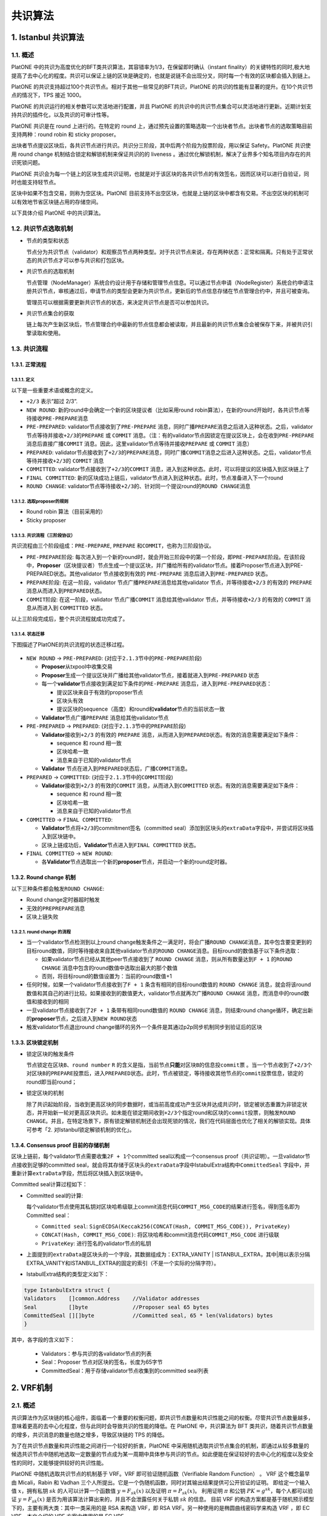 ========
共识算法
========

.. _ibft:

1. Istanbul 共识算法
====================

1.1. 概述
^^^^^^^^^

PlatONE
中的共识为高度优化的BFT类共识算法，其容错率为1/3，在保留即时确认（instant
finality）的关键特性的同时,极大地提高了去中心化的程度。共识可以保证上链的区块是确定的，也就是说链不会出现分叉，同时每一个有效的区块都会插入到链上。

PlatONE
的共识支持超过100个共识节点。相对于其他一些常见的BFT共识，PlatONE
的共识的性能有显著的提升。在10个共识节点的情况下，TPS 接近 1000。

PlatONE 的共识运行的相关参数可以灵活地进行配置，并且 PlatONE
的共识中的共识节点集合可以灵活地进行更新。近期计划支持共识的插件化，以及共识的可审计性等。

PlatONE 共识是在 round 上进行的。在特定的 round
上，通过预先设置的策略选取一个出块者节点。出块者节点的选取策略目前支持两种：round
robin 和 sticky proposer。

出块者节点提议区块后，各共识节点进行共识。共识分三阶段，其中后两个阶段为投票阶段，用以保证
Safety。PlatONE 共识使用 round change
机制结合锁定和解锁机制来保证共识的的 liveness
。通过优化解锁机制，解决了业界多个知名项目内存在的共识死锁问题。

PlatONE
共识会为每一个链上的区块生成共识证明，也就是对于该区块的各共识节点的有效签名，因而区块可以进行自验证，同时也能支持轻节点。

区块中如果不包含交易，则称为空区块。PlatONE
目前支持不出空区块，也就是上链的区块中都含有交易。不出空区块的机制可以有效地节省区块链占用的存储空间。

以下具体介绍 PlatONE 中的共识算法。

1.2. 共识节点选取机制
^^^^^^^^^^^^^^^^^^^^^

-  节点的类型和状态

   节点分为共识节点（validator）和观察员节点两种类型。对于共识节点来说，存在两种状态：正常和隔离。只有处于正常状态的共识节点才可以参与共识和打包区块。

-  共识节点的选取机制

   节点管理（NodeManager）系统合约设计用于存储和管理节点信息。可以通过节点申请（NodeRegister）系统合约申请注册共识节点，审核通过后，申请节点的类型会更新为共识节点，更新后的节点信息存储在节点管理合约中，并且可被查询。

   管理员可以根据需要更新共识节点的状态，来决定共识节点是否可以参加共识。

-  共识节点集合的获取

   链上每次产生新区块后，节点管理合约中最新的节点信息都会被读取，并且最新的共识节点集合会被保存下来，并被共识引擎读取和使用。

1.3. 共识流程
^^^^^^^^^^^^^

1.3.1. 正常流程
---------------

1.3.1.1. 定义
>>>>>>>>>>>>>

以下是一些重要术语或概念的定义。

-  ``+2/3`` 表示”超过 2/3”.

-  ``NEW ROUND``: 新的round中会确定一个新的区块提议者（比如采用round
   robin算法），在新的round开始时，各共识节点等待接收\ ``PRE-PREPARE``\ 消息
   
-  ``PRE-PREPARED``: validator节点接收到了\ ``PRE-PREPARE``
   消息，同时广播\ ``PREPARE``\ 消息之后进入这种状态。之后，validator节点等待并接收\ ``+2/3``\ 的\ ``PREPARE``
   或 ``COMMIT``
   消息。（注：有的validator节点因锁定在提议区块上，会在收到\ ``PRE-PREPARE``
   消息后直接广播\ ``COMMIT``
   消息。因此，这里validator节点等待并接收\ ``PREPARE`` 或 ``COMMIT``
   消息）
   
-  ``PREPARED``:
   validator节点接收到了\ ``+2/3``\ 的\ ``PREPARE``\ 消息，同时广播\ ``COMMIT``\ 消息之后进入这种状态。之后，validator节点等待并接收\ ``+2/3``\ 的
   ``COMMIT`` 消息
   
-  ``COMMITTED``: validator节点接收到了\ ``+2/3``\ 的\ ``COMMIT``
   消息，进入到这种状态。此时，可以将提议的区块插入到区块链上了
   
-  ``FINAL COMMITTED``:
   新的区块成功上链后，validator节点进入到这种状态。此时，节点准备进入下一个round
   
-  ``ROUND CHANGE``:
   validator节点等待接收\ ``+2/3``\ 的、针对同一个提议round的\ ``ROUND CHANGE``\ 消息

1.3.1.2. 选取proposer的规则
>>>>>>>>>>>>>>>>>>>>>>>>>>>

-  Round robin 算法（目前采用的）

-  Sticky proposer

1.3.1.3. 共识流程（三阶段协议）
>>>>>>>>>>>>>>>>>>>>>>>>>>>>>>>

共识流程由三个阶段组成：\ ``PRE-PREPARE``, ``PREPARE``
和\ ``COMMIT``\ ，也称为三阶段协议。

-  ``PRE-PREPARE``\ 阶段:
   每次进入到一个新的round时，就会开始三阶段中的第一个阶段，即\ ``PRE-PREPARE``\ 阶段。在该阶段中，\ **Proposer**\ （区块提议者）节点生成一个提议区块，并广播给所有的validator节点。接着Proposer节点进入到PRE-PREPARED状态。其他validator
   节点接收到有效的 ``PRE-PREPARE`` 消息后进入到\ ``PRE-PREPARED``
   状态。
   
-  ``PREPARE``\ 阶段: 在这一阶段，validator
   节点广播\ ``PREPARE``\ 消息给其他validator 节点，并等待接收\ ``+2/3``
   的有效的 ``PREPARE`` 消息从而进入到\ ``PREPARED``\ 状态。
   
-  ``COMMIT``\ 阶段: 在这一阶段，validator 节点广播\ ``COMMIT``
   消息给其他validator 节点，并等待接收\ ``+2/3`` 的有效的 ``COMMIT``
   消息从而进入到 ``COMMITTED`` 状态。

以上三阶段完成后，整个共识流程就成功完成了。

1.3.1.4. 状态迁移
>>>>>>>>>>>>>>>>>

下图描述了PlatONE的共识流程的状态迁移过程。

.. figure:: ../../images/design/istanbul_state_flow.jpg

-  ``NEW ROUND`` -> ``PRE-PREPARED``:
   (对应于\ ``2.1.3``\ 节中的\ ``PRE-PREPARE``\ 阶段)

   +  **Proposer**\ 从txpool中收集交易
   
   +  **Proposer**\ 生成一个提议区块并广播给其他validator节点，接着就进入到\ ``PRE-PREPARED``
      状态
	  
   +  每一个\ **validator**\ 节点接收到满足如下条件的\ ``PRE-PREPARE``
      消息后，进入到\ ``PRE-PREPARED``\ 状态：

      *  提议区块来自于有效的proposer节点
	  
      *  区块头有效
	  
      *  提议区块的sequence（高度）和round和\ **validator**\ 节点的当前状态一致

   +  **Validator**\ 节点广播\ ``PREPARE`` 消息给其他validator节点

-  ``PRE-PREPARED`` -> ``PREPARED``:
   (对应于\ ``2.1.3``\ 节中的\ ``PREPARE``\ 阶段)

   +  **Validator**\ 接收到\ ``+2/3`` 的有效的 ``PREPARE``
      消息，从而进入到\ ``PREPARED``\ 状态。有效的消息需要满足如下条件：

      *  sequence 和 round 相一致
	  
      *  区块哈希一致
	  
      *  消息来自于已知的validator节点

   +  **Validator**
      节点在进入到\ ``PREPARED``\ 状态后，广播\ ``COMMIT``\ 消息。

-  ``PREPARED`` -> ``COMMITTED``:
   (对应于\ ``2.1.3``\ 节中的\ ``COMMIT``\ 阶段)

   +  **Validator**\ 接收到\ ``+2/3`` 的有效的\ ``COMMIT``
      消息，从而进入到\ ``COMMITTED`` 状态。有效的消息需要满足如下条件：

      *  sequence 和 round 相一致
	  
      *  区块哈希一致
	  
      *  消息来自于已知的validator节点

-  ``COMMITTED`` -> ``FINAL COMMITTED``:

   +  **Validator**\ 节点将\ ``+2/3``\ 的commitment签名（committed
      seal）添加到区块头的\ ``extraData``\ 字段中，并尝试将区块插入到区块链中。
   +  区块上链成功后，\ **Validator**\ 节点进入到\ ``FINAL COMMITTED``
      状态。

-  ``FINAL COMMITTED`` -> ``NEW ROUND``:

   +  各\ **Validator**\ 节点选取出一个新的\ **proposer**\ 节点，并启动一个新的round定时器。

1.3.2. Round change 机制
------------------------

以下三种条件都会触发\ ``ROUND CHANGE``:

-  Round change定时器超时触发

-  无效的\ ``PREPREPARE``\ 消息

-  区块上链失败

1.3.2.1. round change 的流程
>>>>>>>>>>>>>>>>>>>>>>>>>>>>

-  当一个validator节点检测到以上round
   change触发条件之一满足时，将会广播\ ``ROUND CHANGE``\ 消息，其中包含要变更到的目标round数值，同时等待接收来自其他validator节点的\ ``ROUND CHANGE``\ 消息。目标round的数值基于以下条件选取：

   +  如果validator节点已经从其他peer节点接收到了 ``ROUND CHANGE``
      消息，则从所有数量达到\ ``F + 1`` 的\ ``ROUND CHANGE``
      消息中包含的round数值中选取出最大的那个数值
	  
   +  否则，将目标round的数值设置为：当前的round数值+1

-  任何时候，如果一个validator节点接收到了\ ``F + 1``
   条含有相同的目标round数值的 ``ROUND CHANGE``
   消息，就会将该round数值和其自己的进行比较。如果接收到的数值更大，validator节点就再次广播\ ``ROUND CHANGE``
   消息，而消息中的round数值和接收到的相同
   
-  一旦validator节点接收到了\ ``2F + 1`` 条带有相同round数值的
   ``ROUND CHANGE`` 消息，则结束round
   change循环，确定出新的\ **proposer**\ 节点，之后进入到\ ``NEW ROUND``\ 状态
   
-  触发validator节点退出round
   change循环的另外一个条件是其通过p2p同步机制同步到验证后的区块

1.3.3. 区块锁定机制
-------------------

-  锁定区块的触发条件

   节点\ ``锁定``\ 在区块\ ``B``\ 、\ ``round number`` ``R``
   的含义是指，当前节点\ **只能**\ 对区块\ ``B``\ 的信息投\ ``commit``\ 票
   。当一个节点收到了\ ``+2/3``\ 个对区块\ ``B``\ 的\ ``PREPARE``\ 投票后，进入\ ``PREPARED``\ 状态。此时，节点被锁定，等待接收其他节点的\ ``commit``\ 投票信息，锁定的round即当前round；

-  锁定区块的机制

   除了共识起始阶段，当收到更高区块的同步数据时，或当前高度成功产生区块并达成共识时，锁定被状态重置为非锁定状态，并开始新一轮对更高区块共识。如未能在锁定期间收到\ ``+2/3``\ 个指定round和区块的\ ``commit``\ 投票，则触发\ ``ROUND CHANGE``\ 。并且，在特定场景下，原有锁定解锁机制还会出现死锁的情况，我们在代码层面也优化了相关的解锁实现。具体可参考「2.
   对Istanbul锁定解锁机制的优化」。

1.3.4. Consensus proof 目前的存储机制
-------------------------------------

区块上链前，每个validator节点需要收集\ ``2F + 1``\ 个committed
seal以构成一个consensus
proof（共识证明）。一旦validator节点接收到足够的committed
seal，就会将其存储于区块头的\ ``extraData``\ 字段中IstabulExtra结构中\ ``CommittedSeal``
字段中，并重新计算\ ``extraData``\ 字段，然后将区块插入到区块链中。

Committed seal计算过程如下：

-  Committed seal的计算:

   每个validator节点使用其私钥对区块哈希级联上commit消息代码\ ``COMMIT_MSG_CODE``\ 的结果进行签名，得到签名即为Committed
   seal：

   +  ``Committed seal``:
      ``SignECDSA(Keccak256(CONCAT(Hash, COMMIT_MSG_CODE)), PrivateKey)``
	  
   +  ``CONCAT(Hash, COMMIT_MSG_CODE)``:
      将区块哈希和commit消息代码\ ``COMMIT_MSG_CODE`` 进行级联
	  
   +  ``PrivateKey``: 进行签名的validator节点的私钥

-  上面提到的\ ``extraData``\ 是区块头的一个字段，其数据组成为：EXTRA_VANITY
   \|
   ISTANBUL_EXTRA，其中|用以表示分隔EXTRA_VANITY和ISTANBUL_EXTRA的固定的索引（不是一个实际的分隔字符）。

-  IstabulExtra结构的类型定义如下：

.. code:: go

     type IstanbulExtra struct {
     Validators    []common.Address    //Validator addresses
     Seal          []byte              //Proposer seal 65 bytes
     CommittedSeal [][]byte            //Committed seal, 65 * len(Validators) bytes
     }

其中，各字段的含义如下： 

   + Validators：参与共识的各validator节点的列表 
   + Seal：Proposer 节点对区块的签名，长度为65字节 
   + CommittedSeal：用于存储validator节点收集到的committed seal列表

.. _vrf:

2. VRF机制
==========

2.1. 概述
^^^^^^^^^

共识算法作为区块链的核心组件，面临着一个重要的权衡问题，即共识节点数量和共识性能之间的权衡。尽管共识节点数量越多，意味着更高的去中心化程度，但与此同时会导致共识的性能的降低。在
PlatONE 中，共识算法为 BFT
类共识，随着共识节点数量的增多，共识消息的数量也随之增多，导致区块链的
TPS 的降低。

为了在共识节点数量和共识性能之间进行一个较好的折衷，PlatONE
中采用随机选取共识节点集合的机制，即通过从较多数量的候选共识节点中随机地选取一定数量的节点成为某一周期中具体参与共识的节点。如此便能在保证较好的去中心化的程度以及安全性的同时，又能够提供较好的共识性能。

PlatONE 中随机选取共识节点的机制基于 VRF。VRF
即可验证随机函数（Verifiable Random Function） 。 VRF 这个概念最早由
Micali，Rabin 和 Vadhan
三个人所提出。它是一个伪随机函数，同时对其输出结果提供可公开验证的证明。
即给定一个输入值 :math:`x`\ ，拥有私钥 :math:`sk` 的人可以计算一个函数值
:math:`y=F_{sk}(x)` 以及证明 :math:`\pi=P_{sk}(x)`\ 。 利用证明
:math:`\pi` 和公钥 :math:`PK=g^{sk}`\ ，每个人都可以验证
:math:`y=F_{sk}(x)` 是否为用该算法计算出来的，并且不会泄露任何关于私钥
:math:`sk` 的信息。 目前 VRF
的构造方案都是基于随机预示模型下的，主要有两大类：其中一类采用的是 RSA
来构造 VRF，即 RSA VRF。另一种使用的是椭圆曲线密码学来构造 VRF ，即 EC
VRF。本文介绍的 VRF 方案中使用的是 EC VRF。

2.2. 共识和 VRF 算法交互设计
^^^^^^^^^^^^^^^^^^^^^^^^^^^^

2.2.1. 交互图
-------------

.. figure:: ../../images/design/vrf_Interaction.png

VRF 机制涉及的算法主要包括以下两个：

-  **VRF**

   在出块节点打包完区块之后为该区块生成一个随机数和证明（proof），并且存储到区块中，当其它节点接收到该区块时对证明和随机数校验是否正确。

-  **二项分布**

   在选举共识节点的时候通过使用二项分布来根据每个共识候选节点的权重计算出每个候选节点的概率，这样根据每个节点的概率去做选举，概率越高被选中的几率越高。为了增加选举的随机性，计算概率时选择使用
   VRF 生成的随机数来进行。

根据上图中的数字颜色可划分为两类交互流程来触发上述两种算法：

**红色数字：**\ 属于出块节点触发，包括以下流程（图中数字表示）

-  **2：**\ 由 Worker 完成出块之后，调用 VRF
   生成证明和随机数并且存储到该区块中

-  **4：**\ 由 Worker 执行完交易，调用
   VrfPlugin。如果需要选举共识节点，则调用二项分布算法

**蓝色数字：**\ 属于非出块节点触发（图中数字表示）

-  **1：**\ 由共识节点在 consensus engine 接收到区块时，校验该区块的 VRF
   输出值是否正确

-  **3：**\ 由非共识节点同步区块后，校验该区块的 VRF 输出值是否正确

-  **5：**\ 由非共识节点同步区块后，调用
   VrfPlugin。如果需要选举共识节点，则调用二项分布算法

2.2.2. 类图
-----------

.. figure:: ../../images/design/vrf_classes.png

共识节点的选举是由 VRF
和二项分布结合来执行的。两个算法是相互独立地触发和执行的，只是二项分布的概率计算依赖于
VRF 产生的随机性，通过随机性可实现权重高低的概率性，具体说明如下：

-  区块产生后，为区块生成 VRF
   证明和随机数并且存储到区块中；随机数用作选举共识节点，证明用作证明该随机数是由该出块节点根据前一个区块的随机数产生的

-  在选举共识节点的时候就需要使用前 N 个区块的随机数对应分配给 N
   个节点来和当前区块的随机数进行异或运算，计算之后的值作为二项分布的输入值来计算概率

-  每个节点被分配的随机数不同，所以计算后每个节点的二项分布的输入值也就不同，所获取的二项分布累积分布曲线上的点就不同，因此产生了概率性

.. figure:: ../../images/design/vrf_bd_process.png

2.2.3. 存储
-----------

**1.**\ ``Header``\ 中原有字段\ ``Nonce``\ ，该字段类型为\ ``[]byte``\ ，用作存储
VRF 的证明（证明字段详解见接口说明）

**2.** 由于选举共识节点需要往前 N
个（也就是候选者节点的个数）区块的随机数，所以这些随机数需要以合适方式进行存储以方便读取。

由于 N
代表的是待选举的节点数量，是不定的数字，因此可以缓存前若干个预先确定数量的区块的随机数。该预先确定数量目前暂定为
100，且该数字可以在节点启动命令行中通过相应的 flag（暂定 –nonceCache）
进行按需设置。

2.2.4. 算法具体业务逻辑
-----------------------

2.2.4.1. VRF 相关
>>>>>>>>>>>>>>>>>

1) **生成证明**\ ：由出块节点在\ ``worker``\ 的\ ``commitNewWork``\ 中执行交易前，调用\ ``VRF``\ 的\ ``Prove``\ 函数对该区块生成证明和随机数并存储到\ ``Header``\ 中的\ ``Nonce``\ 字段

2) **共识节点接收区块**\ ：由共识节点在接收到提议区块后，调用\ ``VRF``\ 的\ ``Verify``\ 函数对该区块的证明校验是否正确

3) **非共识节点同步区块**\ ：这里非共识节点包括本周期选举前的共识候选节点以及观察者节点。同步分为两部分，分别是\ ``downloader``\ 和\ ``fetcher``\ 模块，它们同步区块之后最终调用\ ``blockChain``\ 的\ ``InsertChain``\ 函数处理区块，在\ ``InsertChain``\ 函数中调用\ ``VRF``\ 的\ ``Verify``\ 函数对该区块的证明校验是否正确

2.2.4.2. 二项分布相关
>>>>>>>>>>>>>>>>>>>>>

1) **出块节点**\ ：在选举过程触发时，\ ``worker``\ 中执行完交易之后调用
   VrfPlugin
   的\ ``Election``\ 函数，该函数调用\ ``binomial_distribution``\ 选举共识节点

2) **非出块节点**\ ：在选举过程触发时，\ ``blockChain``\ 中执行完交易之后调用
   VrfPlugin
   的\ ``Election``\ 函数，该函数调用\ ``binomial_distribution``\ 计算出共识节点

3) **选举触发条件**\ ：参数管理合约中，VRF 选举标志被触发时，通过 Config
   模块的事件通知方式通知到 VRF 模块，从而触发 VRF 共识节点选举的过程

2.2.4.3. binomial_distribution 选举流程
>>>>>>>>>>>>>>>>>>>>>>>>>>>>>>>>>>>>>>>

1) 获取待选举的共识候选节点列表

2) 获取当前区块的随机数（从\ ``Block``\ 中调用\ ``Nonce``\ 函数返回证明，再调用\ ``VRF``\ 的\ ``ProofToHash``\ 函数返回随机数）

3) 根据缓存中保存的随机数获取前 N 个区块的随机数，若缓存的随机数个数不足
   N 个，则从链上读取剩余的区块的随机数

4) 计算单个权重被选中的概率，p=(待选举列表总权重/待选举列表人数)*选举人数/待选举列表总权重

5) 每个共识候选节点调用\ ``NewBinomialDistribution``\ 函数，并将各自的n(权重)、和上一步得到的p(概率)，传入函数中实例化一个对象

6) 分配随机数给每个候选节点，并与当前区块的随机数做异或，得出的值再除以(2的256次方-1)得出0~1之间的概率值\ ``targetP``

7) 每个候选人调用\ ``InverseCumulativeProbability``\ 函数，并把上一步得到的概率值\ ``targetP``\ 作为参数传入到函数中，得出\ ``targetP``\ 所属的累积分布曲线上的\ ``x``\ 值

8) 最终根据每个验证人计算所得的 x 值进行倒序排序，取前面 V
   个验证人作为下一周期的共识节点。其中 V 是共识节点的个数。V 的值从
   config 模块获取，即每次 VRF 选举触发时，从参数管理合约中获取的，由
   Config 模块以参数形式放在事件通知中传递过来。

**下图为前N个区块的随机数异或规则：**\ （N 的实例取值为 101）

.. figure:: ../../images/design/vrf_ramdom_xor.png

按共识候选节点的排名（默认按照节点在数组中的顺序），依次将前 N=101
个区块的随机数分配给各个共识候选节点。例如：往前1个区块的随机数分配给最后一名候选节点，往前第2个块的随机数分配给倒数第二名候选节点，以此类推，并且每个候选节点还拥有当前区块的随机数。

2.2.5. 关于节点的类型
---------------------

对应着 VRF 的设计，在节点管理合约中，节点类型会有如下几种：

-  **观察者节点**

   不参与共识节点的选举，只同步区块

-  **共识候选节点**

   参与共识节点的选举；如果没有在本共识周期中被选为共识节点，则同样进行区块同步

-  **共识节点**

   在本共识周期内从候选节点被选举为共识节点，参与共识的运行。在下一共识周期中，所有类型为共识节点和共识候选节点的节点都将参与
   VRF
   共识节点的选举过程。也就是说，只有观察者节点类型的节点不参与共识节点的选举。

2.2.6. 关于节点的属性
---------------------

节点的属性，除已有的之外，还包括：

-  节点的权重（目前节点的权重默认相同）

2.2.7. 算法接口
---------------

2.2.7.1. vrf_secp 256k1
>>>>>>>>>>>>>>>>>>>>>>>

   使用secp256k1曲线的vrf算法实现

**ECVRF_prove函数**

   该函数用于根据输入数据来生成随机数和证明，随机数和证明是拼接在同一个byte数组里面的，前1~33位为随机数

入参：

======== ======== ========
参数名称 参数类型 描述
======== ======== ========
pk       []byte   公钥
sk       []byte   私钥
m        []byte   原始数据
======== ======== ========

出参：

======== ======== ============
参数名称 参数类型 描述
======== ======== ============
pi       []byte   随机数和证明
err      error    失败错误
======== ======== ============

**ECVRF_verify函数**

   该函数用于校验随机数和证明，是否属于该公钥生成、是否基于该原始数据生成

入参：

======== ======== ============
参数名称 参数类型 描述
======== ======== ============
pk       []byte   公钥
pi       []byte   随机数和证明
m        []byte   原始数据
======== ======== ============

出参：

======== ======== ========
参数名称 参数类型 描述
======== ======== ========
success  bool     是否正确
err      error    失败错误
======== ======== ========

**ECVRF_proof2hash函数**

   该函数用于从证明中解析出随机数

入参：

======== ======== ============
参数名称 参数类型 描述
======== ======== ============
pi       []byte   随机数和证明
======== ======== ============

出参：

============ ======== ==========================
参数名称     参数类型 描述
============ ======== ==========================
randomNumber []byte   从证明pi中解析出来的随机数
============ ======== ==========================

2.2.7.2. vrf
>>>>>>>>>>>>

   该类是对具体实现算法的封装，不暴露具体曲线，只对外提供通用的接口和参数，然后调用具体实现算法类，构造所需参数传递过去

Prove函数

   生成证明和随机数

入参：

========== ================ ========
参数名称   参数类型         描述
========== ================ ========
privateKey ecdsa.PrivateKey 私钥
data       []byte           原始数据
========== ================ ========

出参：

======== ======== ============
参数名称 参数类型 描述
======== ======== ============
pi       []byte   随机数和证明
err      error    失败错误
======== ======== ============

**Verify函数**

   校验证明和随机数是否正确

入参：

========= =============== ============
参数名称  参数类型        描述
========= =============== ============
publicKey ecdsa.PublicKey 公钥
pi        []byte          证明和随机数
data      []byte          原始数据
========= =============== ============

出参：

======== ======== ========
参数名称 参数类型 描述
======== ======== ========
success  bool     是否正确
err      error    失败错误
======== ======== ========

**ProofToHash函数**

   通过证明解析出随机数

入参：

======== ======== ============
参数名称 参数类型 描述
======== ======== ============
pi       []byte   证明和随机数
======== ======== ============

出参：

============ ======== ==========================
参数名称     参数类型 描述
============ ======== ==========================
randomNumber []byte   从证明pi中解析出来的随机数
============ ======== ==========================

2.2.7.3. binomial_distribution
>>>>>>>>>>>>>>>>>>>>>>>>>>>>>>

   二项分布算法的实现

**NewBinomialDistribution函数**

   实例化一个二项分布对象，用作计算概率曲线的，由两个参数来构成：次数和概率

入参：

======== ======== ==================================
参数名称 参数类型 描述
======== ======== ==================================
n        int      权重值（伯努利实验的次数）
p        float64  成功概率值（单次伯努利实验的概率）
======== ======== ==================================

出参：

==================== ==================== ==============
参数名称             参数类型             描述
==================== ==================== ==============
binomialDistribution BinomialDistribution 二项分布结构体
==================== ==================== ==============

**CumulativeProbability函数**

   累积分布函数，计算曲线上到某点（某次）为止的范围的概率值

入参：

======== ======== ====
参数名称 参数类型 描述
======== ======== ====
x        int      次数
======== ======== ====

出参：

======== ======== =============
参数名称 参数类型 描述
======== ======== =============
ret      float64  x点上的概率值
======== ======== =============

**InverseCumulativeProbability函数**

   累积分布函数，通过概率值反向计算出概率所属的某点的值x

入参：

======== ======== ====================
参数名称 参数类型 描述
======== ======== ====================
p        float64  某点（某次）的概率值
======== ======== ====================

出参：

======== ======== =====================
参数名称 参数类型 描述
======== ======== =====================
x        int      概率值对应的某点的x值
======== ======== =====================